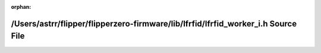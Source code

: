 .. meta::1fd1fa23680cfbeb49e410cda69a267ea17ad6d810ac2de61511df07dc86ecd7ca34f99d06b13fbdd6d009beec183227a96c73f1d260869554ed2746af66b2e5

:orphan:

.. title:: Flipper Zero Firmware: /Users/astrr/flipper/flipperzero-firmware/lib/lfrfid/lfrfid_worker_i.h Source File

/Users/astrr/flipper/flipperzero-firmware/lib/lfrfid/lfrfid\_worker\_i.h Source File
====================================================================================

.. container:: doxygen-content

   
   .. raw:: html
     :file: lfrfid__worker__i_8h_source.html
